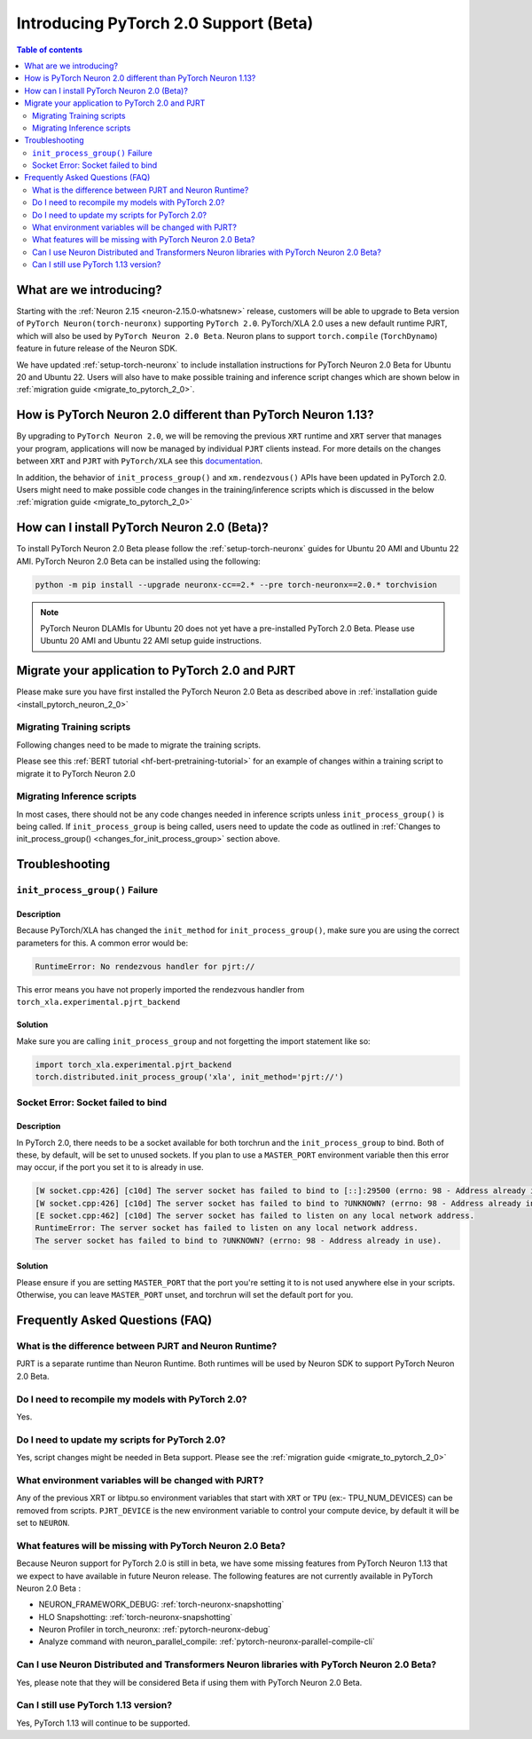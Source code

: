 .. _introduce-pytorch-2-0:

Introducing PyTorch 2.0 Support (Beta)  
======================================

.. contents:: Table of contents
   :local:
   :depth: 2


What are we introducing?
------------------------

Starting with the :ref:`Neuron 2.15 <neuron-2.15.0-whatsnew>` release, customers will be able to upgrade to Beta version of ``PyTorch Neuron(torch-neuronx)`` supporting ``PyTorch 2.0``. 
PyTorch/XLA 2.0 uses a new default runtime PJRT, which will also be used by ``PyTorch Neuron 2.0 Beta``. Neuron plans to support ``torch.compile`` (``TorchDynamo``) feature in future release of the Neuron SDK.

We have updated :ref:`setup-torch-neuronx` to include installation instructions for PyTorch Neuron 2.0 Beta for Ubuntu 20 and Ubuntu 22. Users will also have to make possible training and inference script changes which
are shown below in :ref:`migration guide <migrate_to_pytorch_2_0>`.


.. _how-pytorch-2-0-different:

How is PyTorch Neuron 2.0 different than PyTorch Neuron 1.13?
-------------------------------------------------------------

By upgrading to ``PyTorch Neuron 2.0``, we will be removing the previous ``XRT`` runtime and ``XRT`` server that manages your program, applications will now be managed by individual ``PJRT`` clients instead. 
For more details on the changes between ``XRT`` and ``PJRT`` with ``PyTorch/XLA`` see this `documentation <https://github.com/pytorch/xla/blob/r2.0/docs/pjrt.md>`_.

In addition, the behavior of ``init_process_group()`` and ``xm.rendezvous()`` APIs have been updated in PyTorch 2.0. Users might need to make possible code changes in the training/inference
scripts which is discussed in the below :ref:`migration guide <migrate_to_pytorch_2_0>`



.. _install_pytorch_neuron_2_0:

How can I install PyTorch Neuron 2.0 (Beta)?
--------------------------------------------

To install PyTorch Neuron 2.0 Beta please follow the :ref:`setup-torch-neuronx` guides for Ubuntu 20 AMI and Ubuntu 22 AMI. PyTorch Neuron 2.0 Beta can be installed using the following:

.. code::

    python -m pip install --upgrade neuronx-cc==2.* --pre torch-neuronx==2.0.* torchvision


.. note::
 PyTorch Neuron DLAMIs for Ubuntu 20 does not yet have a pre-installed PyTorch 2.0 Beta. Please use Ubuntu 20 AMI and Ubuntu 22 AMI setup guide instructions.

.. _migrate_to_pytorch_2_0:

Migrate your application to PyTorch 2.0 and PJRT
------------------------------------------------

Please make sure you have first installed the PyTorch Neuron 2.0 Beta as described above in :ref:`installation guide <install_pytorch_neuron_2_0>`


Migrating Training scripts
^^^^^^^^^^^^^^^^^^^^^^^^^^

Following changes need to be made to migrate the training scripts.

.. _changes_for_init_process_group:

.. dropdown::  Changes to ``init_process_group()``
    :class-title: sphinx-design-class-title-small
    :class-body: sphinx-design-class-body-small
    :animate: fade-in
    :open:
    
    As PJRT backend is invoked along with the ``PyTorch/XLA`` backend, we need to initialize our backend for PJRT. Following code changes need to be made where ``init_process_group`` is called. 


    Old:

    .. code:: python 

        torch.distributed.init_process_group('xla')

    New:

    .. code:: python

        # Now we have to import pjrt_backend to use pjrt:// for the init_process_group
        import torch_xla.experimental.pjrt_backend
        # Also, to use pjrt functions after you call init_process_group
        import torch_xla.experimental.pjrt as pjrt
        # Call init_process_group with new pjrt:// init_method
        torch.distributed.init_process_group('xla', init_method='pjrt://')

.. dropdown::  Changes to ``xm.rendezvous()`` behavior
    :class-title: sphinx-design-class-title-small
    :class-body: sphinx-design-class-body-small
    :animate: fade-in
    :open:

    
    As ``xm.rendezvous()`` behavior has changed in PyTorch/XLA 2.0, PyTorch Neuron 2.0 has implemented synchronization API to be compatible with the change. There are no code changes users have to do related to ``xm.rendezvous()``. Users can however see possible performance drops and memory issues when calling ``xm.rendezvous()`` with a payload on large XLA graphs.
    These performance drops and memory issues will be addressed in future Neuron release.



Please see this :ref:`BERT tutorial <hf-bert-pretraining-tutorial>` for an example of changes within a training script to migrate it to PyTorch Neuron 2.0 



Migrating Inference scripts
^^^^^^^^^^^^^^^^^^^^^^^^^^^
In most cases, there should not be any code changes needed in inference scripts unless  ``init_process_group()`` is being called.  If ``init_process_group`` is being called, users need
to update the code as outlined in :ref:`Changes to init_process_group() <changes_for_init_process_group>` section above.



Troubleshooting
---------------

``init_process_group()`` Failure
^^^^^^^^^^^^^^^^^^^^^^^^^^^^^^^^

Description
~~~~~~~~~~~
Because PyTorch/XLA has changed the ``init_method`` for ``init_process_group()``, make sure you are using the correct parameters for this.
A common error would be:

.. code::

    RuntimeError: No rendezvous handler for pjrt://


This error means you have not properly imported the rendezvous handler from ``torch_xla.experimental.pjrt_backend``

Solution
~~~~~~~~

Make sure you are calling ``init_process_group`` and not forgetting the import statement like so:

.. code:: python 

    import torch_xla.experimental.pjrt_backend
    torch.distributed.init_process_group('xla', init_method='pjrt://')


Socket Error: Socket failed to bind
^^^^^^^^^^^^^^^^^^^^^^^^^^^^^^^^^^^

Description
~~~~~~~~~~~

In PyTorch 2.0, there needs to be a socket available for both torchrun and the ``init_process_group`` to bind. Both of these, by default,
will be set to unused sockets. If you plan to use a ``MASTER_PORT`` environment variable then this error may occur, if the port you set it to
is already in use.

.. code:: 

    [W socket.cpp:426] [c10d] The server socket has failed to bind to [::]:29500 (errno: 98 - Address already in use).
    [W socket.cpp:426] [c10d] The server socket has failed to bind to ?UNKNOWN? (errno: 98 - Address already in use).
    [E socket.cpp:462] [c10d] The server socket has failed to listen on any local network address.
    RuntimeError: The server socket has failed to listen on any local network address. 
    The server socket has failed to bind to ?UNKNOWN? (errno: 98 - Address already in use).


Solution
~~~~~~~~

Please ensure if you are setting ``MASTER_PORT`` that the port you're setting it to is not used anywhere else in your scripts. Otherwise,
you can leave ``MASTER_PORT`` unset, and torchrun will set the default port for you.


Frequently Asked Questions (FAQ)
--------------------------------

What is the difference between PJRT and Neuron Runtime?
^^^^^^^^^^^^^^^^^^^^^^^^^^^^^^^^^^^^^^^^^^^^^^^^^^^^^^^
PJRT is a separate runtime than Neuron Runtime. Both runtimes will be used by Neuron SDK to support PyTorch Neuron 2.0 Beta.

Do I need to recompile my models with PyTorch 2.0?
^^^^^^^^^^^^^^^^^^^^^^^^^^^^^^^^^^^^^^^^^^^^^^^^^^
Yes.

Do I need to update my scripts for PyTorch 2.0?
^^^^^^^^^^^^^^^^^^^^^^^^^^^^^^^^^^^^^^^^^^^^^^^
Yes, script changes might be needed in Beta support. Please see the :ref:`migration guide <migrate_to_pytorch_2_0>`

What environment variables will be changed with PJRT?
^^^^^^^^^^^^^^^^^^^^^^^^^^^^^^^^^^^^^^^^^^^^^^^^^^^^^
Any of the previous XRT or libtpu.so environment variables that start with ``XRT`` or ``TPU`` (ex:- TPU_NUM_DEVICES) can be removed from scripts.
``PJRT_DEVICE`` is the new environment variable to control your compute device, by default it will be set to ``NEURON``.

What features will be missing with PyTorch Neuron 2.0 Beta?
^^^^^^^^^^^^^^^^^^^^^^^^^^^^^^^^^^^^^^^^^^^^^^^^^^^^^^^^^^^
Because Neuron support for PyTorch 2.0 is still in beta, we have some missing features from PyTorch Neuron 1.13 that we expect to have available in future Neuron release. 
The following features are not currently available in PyTorch Neuron 2.0 Beta :

* NEURON_FRAMEWORK_DEBUG: :ref:`torch-neuronx-snapshotting`
* HLO Snapshotting: :ref:`torch-neuronx-snapshotting`
* Neuron Profiler in torch_neuronx: :ref:`pytorch-neuronx-debug`
* Analyze command with neuron_parallel_compile: :ref:`pytorch-neuronx-parallel-compile-cli`

Can I use Neuron Distributed and Transformers Neuron libraries with PyTorch Neuron 2.0 Beta?
^^^^^^^^^^^^^^^^^^^^^^^^^^^^^^^^^^^^^^^^^^^^^^^^^^^^^^^^^^^^^^^^^^^^^^^^^^^^^^^^^^^^^^^^^^^^
Yes, please note that they will be considered Beta if using them with PyTorch Neuron 2.0 Beta.

Can I still use PyTorch 1.13 version?
^^^^^^^^^^^^^^^^^^^^^^^^^^^^^^^^^^^^^
Yes, PyTorch 1.13 will continue to be supported.
